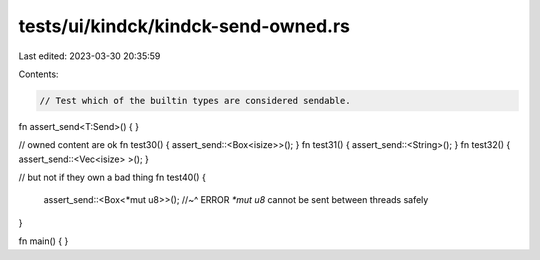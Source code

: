 tests/ui/kindck/kindck-send-owned.rs
====================================

Last edited: 2023-03-30 20:35:59

Contents:

.. code-block:: rs

    // Test which of the builtin types are considered sendable.

fn assert_send<T:Send>() { }

// owned content are ok
fn test30() { assert_send::<Box<isize>>(); }
fn test31() { assert_send::<String>(); }
fn test32() { assert_send::<Vec<isize> >(); }

// but not if they own a bad thing
fn test40() {
    assert_send::<Box<*mut u8>>();
    //~^ ERROR `*mut u8` cannot be sent between threads safely
}

fn main() { }


